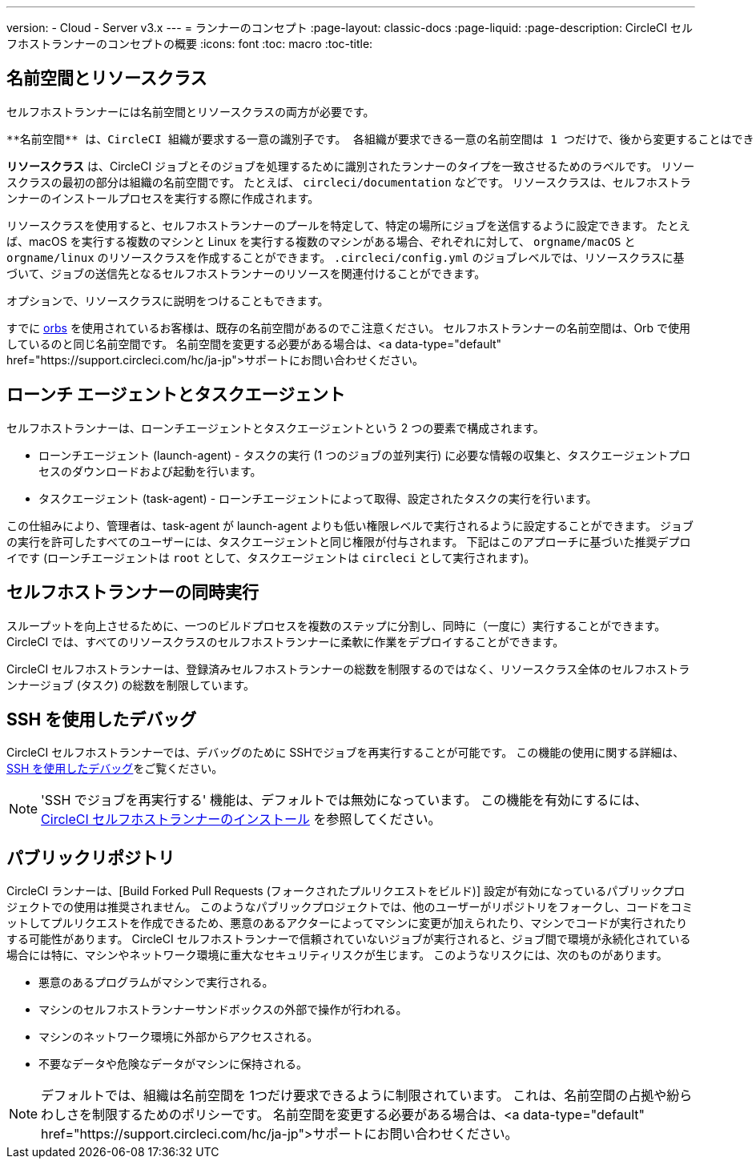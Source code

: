 ---

version:
- Cloud
- Server v3.x
---
= ランナーのコンセプト
:page-layout: classic-docs
:page-liquid:
:page-description: CircleCI セルフホストランナーのコンセプトの概要
:icons: font
:toc: macro
:toc-title:

toc::[]

== 名前空間とリソースクラス

セルフホストランナーには名前空間とリソースクラスの両方が必要です。

 **名前空間** は、CircleCI 組織が要求する一意の識別子です。 各組織が要求できる一意の名前空間は 1 つだけで、後から変更することはできません。 通常、選択される名前空間は VCS の組織名を小文字で表したものです (推奨)。

**リソースクラス** は、CircleCI ジョブとそのジョブを処理するために識別されたランナーのタイプを一致させるためのラベルです。 リソースクラスの最初の部分は組織の名前空間です。 たとえば、 `circleci/documentation`  などです。 リソースクラスは、セルフホストランナーのインストールプロセスを実行する際に作成されます。

リソースクラスを使用すると、セルフホストランナーのプールを特定して、特定の場所にジョブを送信するように設定できます。 たとえば、macOS を実行する複数のマシンと Linux を実行する複数のマシンがある場合、ぞれぞれに対して、 `orgname/macOS` と `orgname/linux` のリソースクラスを作成することができます。 `.circleci/config.yml` のジョブレベルでは、リソースクラスに基づいて、ジョブの送信先となるセルフホストランナーのリソースを関連付けることができます。

オプションで、リソースクラスに説明をつけることもできます。

すでに <<orb-intro#,orbs>> を使用されているお客様は、既存の名前空間があるのでこ注意ください。 セルフホストランナーの名前空間は、Orb で使用しているのと同じ名前空間です。 名前空間を変更する必要がある場合は、<a data-type="default" href="https://support.circleci.com/hc/ja-jp">サポートにお問い合わせください。

== ローンチ エージェントとタスクエージェント

セルフホストランナーは、ローンチエージェントとタスクエージェントという 2 つの要素で構成されます。

* ローンチエージェント (launch-agent) - タスクの実行 (1 つのジョブの並列実行) に必要な情報の収集と、タスクエージェントプロセスのダウンロードおよび起動を行います。
* タスクエージェント (task-agent) - ローンチエージェントによって取得、設定されたタスクの実行を行います。

この仕組みにより、管理者は、task-agent が launch-agent よりも低い権限レベルで実行されるように設定することができます。 ジョブの実行を許可したすべてのユーザーには、タスクエージェントと同じ権限が付与されます。 下記はこのアプローチに基づいた推奨デプロイです (ローンチエージェントは `root` として、タスクエージェントは `circleci` として実行されます)。

== セルフホストランナーの同時実行

スループットを向上させるために、一つのビルドプロセスを複数のステップに分割し、同時に（一度に）実行することができます。
 CircleCI では、すべてのリソースクラスのセルフホストランナーに柔軟に作業をデプロイすることができます。

CircleCI セルフホストランナーは、登録済みセルフホストランナーの総数を制限するのではなく、リソースクラス全体のセルフホストランナージョブ (タスク) の総数を制限しています。


== SSH を使用したデバッグ

CircleCI セルフホストランナーでは、デバッグのために SSHでジョブを再実行することが可能です。 この機能の使用に関する詳細は、<<ssh-access-jobs#,SSH を使用したデバッグ>>をご覧ください。

NOTE:  'SSH でジョブを再実行する'  機能は、デフォルトでは無効になっています。 この機能を有効にするには、 xref:runner-config-reference.adoc#runner-ssh-advertise_addr[CircleCI セルフホストランナーのインストール] を参照してください。

== パブリックリポジトリ

CircleCI ランナーは、[Build Forked Pull Requests (フォークされたプルリクエストをビルド)] 設定が有効になっているパブリックプロジェクトでの使用は推奨されません。 このようなパブリックプロジェクトでは、他のユーザーがリポジトリをフォークし、コードをコミットしてプルリクエストを作成できるため、悪意のあるアクターによってマシンに変更が加えられたり、マシンでコードが実行されたりする可能性があります。 CircleCI セルフホストランナーで信頼されていないジョブが実行されると、ジョブ間で環境が永続化されている場合には特に、マシンやネットワーク環境に重大なセキュリティリスクが生じます。 このようなリスクには、次のものがあります。

* 悪意のあるプログラムがマシンで実行される。
* マシンのセルフホストランナーサンドボックスの外部で操作が行われる。
* マシンのネットワーク環境に外部からアクセスされる。
* 不要なデータや危険なデータがマシンに保持される。

NOTE: デフォルトでは、組織は名前空間を 1つだけ要求できるように制限されています。 これは、名前空間の占拠や紛らわしさを制限するためのポリシーです。 名前空間を変更する必要がある場合は、<a data-type="default" href="https://support.circleci.com/hc/ja-jp">サポートにお問い合わせください。